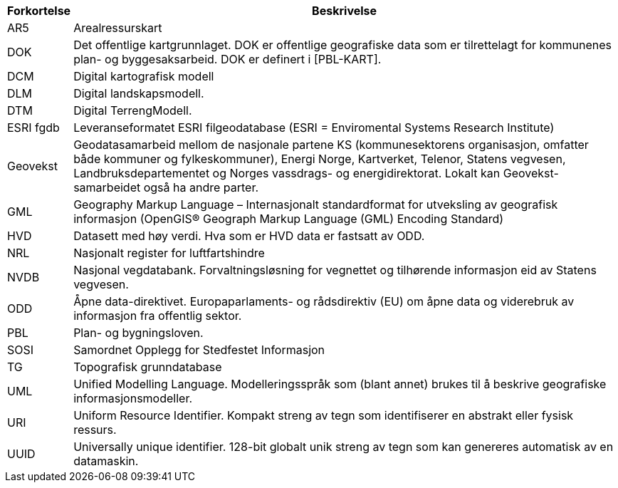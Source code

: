 // Forkortelser brukt i standarden
[cols="1,~"]
|===
|Forkortelse|Beskrivelse

|AR5|Arealressurskart

|DOK|Det offentlige kartgrunnlaget. DOK er offentlige geografiske data som er tilrettelagt for kommunenes plan- og byggesaksarbeid. DOK er definert i [PBL-KART].

|DCM|Digital kartografisk modell

|DLM|Digital landskapsmodell.

|DTM| Digital TerrengModell.

|ESRI fgdb| Leveranseformatet ESRI filgeodatabase (ESRI = Enviromental Systems Research Institute)

|Geovekst| Geodatasamarbeid mellom de nasjonale partene KS (kommunesektorens organisasjon, omfatter både kommuner og fylkeskommuner), Energi Norge, Kartverket, Telenor, Statens vegvesen, Landbruksdepartementet og Norges vassdrags- og energidirektorat. Lokalt kan Geovekst-samarbeidet også ha andre parter.

|GML| Geography Markup Language – Internasjonalt standardformat for utveksling av geografisk informasjon (OpenGIS® Geograph Markup Language (GML) Encoding Standard)

|HVD| Datasett med høy verdi. Hva som er HVD data er fastsatt av ODD.

|NRL| Nasjonalt register for luftfartshindre

|NVDB| Nasjonal vegdatabank. Forvaltningsløsning for vegnettet og tilhørende informasjon eid av Statens vegvesen.
|ODD| Åpne data-direktivet. Europaparlaments- og rådsdirektiv (EU) om åpne data og viderebruk av informasjon fra offentlig sektor.

|PBL| Plan- og bygningsloven.
|SOSI|Samordnet Opplegg for Stedfestet Informasjon
|TG|Topografisk grunndatabase
|UML| Unified Modelling Language. Modelleringsspråk som (blant annet) brukes til å beskrive geografiske informasjonsmodeller.

|URI| Uniform Resource Identifier. Kompakt streng av tegn som identifiserer en abstrakt eller fysisk ressurs.

|UUID| Universally unique identifier. 128-bit globalt unik streng av tegn som kan genereres automatisk av en datamaskin.

|===